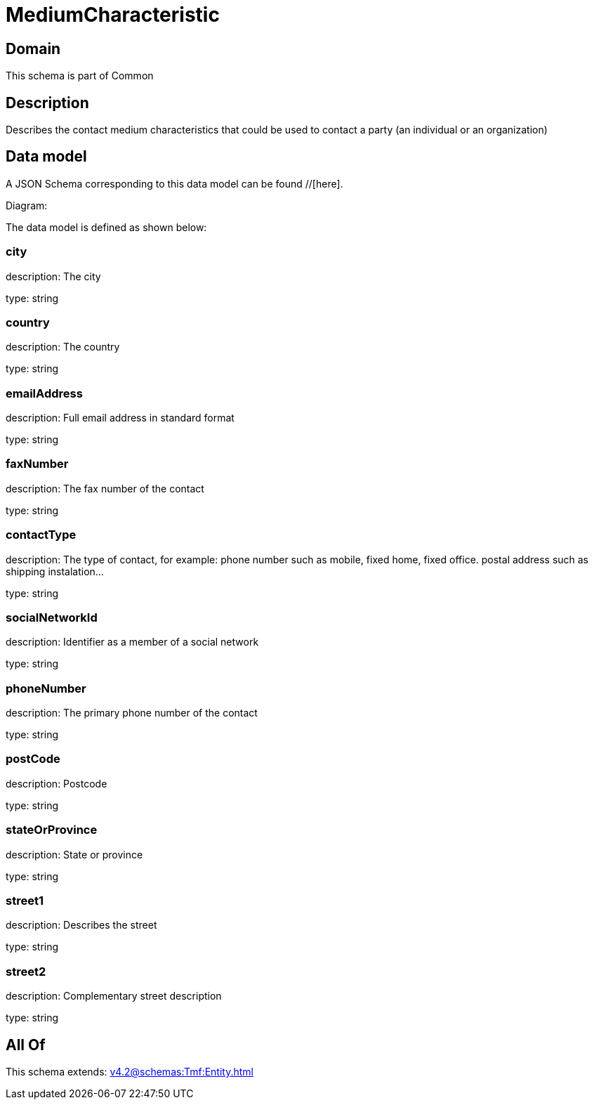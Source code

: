 = MediumCharacteristic

[#domain]
== Domain

This schema is part of Common

[#description]
== Description
Describes the contact medium characteristics that could be used to contact a party (an individual or an organization)


[#data_model]
== Data model

A JSON Schema corresponding to this data model can be found //[here].

Diagram:


The data model is defined as shown below:


=== city
description: The city

type: string


=== country
description: The country

type: string


=== emailAddress
description: Full email address in standard format

type: string


=== faxNumber
description: The fax number of the contact

type: string


=== contactType
description: The type of contact, for example: phone number such as mobile, fixed home, fixed office. postal address such as shipping instalation…

type: string


=== socialNetworkId
description: Identifier as a member of a social network

type: string


=== phoneNumber
description: The primary phone number of the contact

type: string


=== postCode
description: Postcode

type: string


=== stateOrProvince
description: State or province

type: string


=== street1
description: Describes the street

type: string


=== street2
description: Complementary street description

type: string


[#all_of]
== All Of

This schema extends: xref:v4.2@schemas:Tmf:Entity.adoc[]
